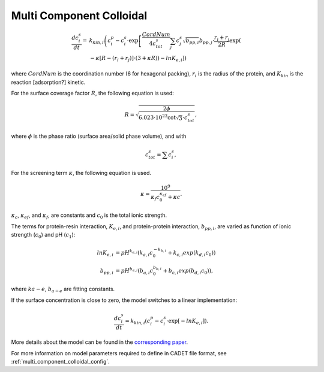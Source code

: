 .. _multi_component_colloidal_model:

Multi Component Colloidal
~~~~~~~~~~~~~~~~~~~~~~~~~

.. math::

    \frac{{dc}_{i}^{s}}{dt} = &k_{kin,i} \left( c_{i}^{p} - c_{i}^{s} \cdot \exp \left[ \frac{CordNum}{{4c}_{tot}^{s}} \sum_{j} {c_{j}^{s} \sqrt{b_{pp,i}}} b_{pp,j} \cdot \frac{r_{i} + r_{j}}{2R} \exp \left( \right. \right. \right. \\
    &\left. \left. \left. - \kappa \left[ R - \left( r_{i} + r_{j} \right) \right] \cdot \left( 3 + \kappa R \right) \right) - ln K_{e,i} \right] \right)

where :math:`CordNum` is the coordination number (6 for hexagonal packing), :math:`r_{i}` is the radius of the protein, and :math:`K_{kin}` is the reaction [adsorption?] kinetic.


For the surface coverage factor :math:`R`, the following equation is used:

.. math::

    R = \sqrt{\frac{2 \phi}{6.023 \cdot 10^{23} \cot \sqrt{3} \cdot c_{tot}^{s}}},

where :math:`\phi` is the phase ratio (surface area/solid phase volume), and with

.. math::

    c_{tot}^{s} = \sum c_{i}^{s},


For the screening term :math:`\kappa`, the following equation is used.

.. math::

    \kappa = \frac{10^{9}}{\kappa_f c_{0}^{\kappa_{ef}} + \kappa{c}}.

:math:`\kappa_{c}`, :math:`\kappa_{ef}`, and :math:`\kappa_{f}`, are constants and :math:`c_{0}` is the total ionic strength.

The terms for protein-resin interaction, :math:`K_{e,i}`, and protein-protein interaction, :math:`b_{pp,i}`, are varied as function of ionic strength (:math:`c_0`) and pH (:math:`c_1`): 

.. math::

    ln K_{e, i} &= pH^{k_{e,i}} \left( k_{a,i} c_{0}^{-k_{b,i}} + k_{c,i} exp \left( k_{d,i} c_{0} \right) \right) \\
    b_{pp,i} &= pH^{b_{e,i}} \left( b_{a,i} c_{0}^{b_{b,i}} + b_{c,i} exp \left( b_{d,i} c_{0} \right) \right),

where :math:`k{a-e}`, :math:`b_{a-e}` are fitting constants. 


If the surface concentration is close to zero, the model switches to a linear implementation:

.. math::

    \frac{{dc}_{i}^{s}}{dt} = k_{kin,i} \left(c_{i}^{p} - c_{i}^{s} \cdot \exp \left[ - ln K_{e,i} \right] \right).

More details about the model can be found in the `corresponding paper <https://doi.org/10.1016/j.chroma.2009.06.082>`_.

For more information on model parameters required to define in CADET file format, see :ref:`multi_component_colloidal_config`.

